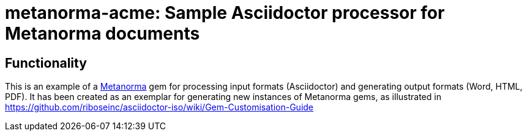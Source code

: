 = metanorma-acme: Sample Asciidoctor processor for Metanorma documents

////
image:https://img.shields.io/gem/v/metanorma-acme.svg["Gem Version", link="https://rubygems.org/gems/metanorma-acme"]
image:https://img.shields.io/travis/riboseinc/metanorma-acme/master.svg["Build Status", link="https://travis-ci.org/riboseinc/metanorma-acme"]
image:https://codeclimate.com/github/riboseinc/metanorma-acme/badges/gpa.svg["Code Climate", link="https://codeclimate.com/github/riboseinc/metanorma-acme"]
////

== Functionality

This is an example of a https://github.com/riboseinc/metanorma[Metanorma] gem for processing input formats (Asciidoctor) and generating output formats (Word, HTML, PDF). 
It has been created as an exemplar for generating new instances of Metanorma gems, as illustrated in https://github.com/riboseinc/asciidoctor-iso/wiki/Gem-Customisation-Guide


